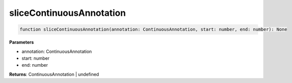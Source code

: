 .. role:: trst-class
.. role:: trst-interface
.. role:: trst-function
.. role:: trst-property
.. role:: trst-property-desc
.. role:: trst-method
.. role:: trst-method-desc
.. role:: trst-parameter
.. role:: trst-type
.. role:: trst-type-parameter

.. _sliceContinuousAnnotation:

:trst-function:`sliceContinuousAnnotation`
==========================================

.. container:: collapsible

  .. code-block:: typescript

    function sliceContinuousAnnotation(annotation: ContinuousAnnotation, start: number, end: number): None

.. container:: content

  

  **Parameters**

  - annotation: ContinuousAnnotation
  - start: number
  - end: number

  **Returns**: ContinuousAnnotation | undefined
